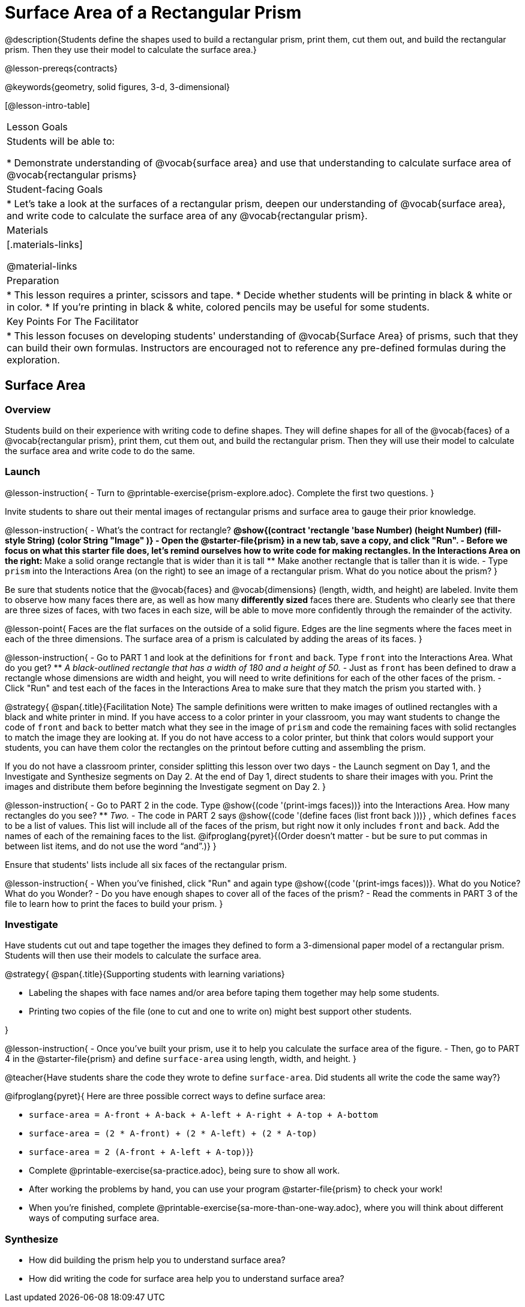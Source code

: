 = Surface Area of a Rectangular Prism

@description{Students define the shapes used to build a rectangular prism, print them, cut them out, and build the rectangular prism. Then they use their model to calculate the surface area.}

@lesson-prereqs{contracts}

@keywords{geometry, solid figures, 3-d, 3-dimensional}

[@lesson-intro-table]
|===

| Lesson Goals
| Students will be able to:

* Demonstrate understanding of @vocab{surface area} and use that understanding to calculate surface area of @vocab{rectangular prisms}

| Student-facing Goals
|
* Let's take a look at the surfaces of a rectangular prism, deepen our understanding of @vocab{surface area}, and write code to calculate the surface area of any @vocab{rectangular prism}.

| Materials
|[.materials-links]

@material-links

| Preparation
|
* This lesson requires a printer, scissors and tape.
* Decide whether students will be printing in black & white or in color.
* If you're printing in black & white, colored pencils may be useful for some students.

| Key Points For The Facilitator
|
* This lesson focuses on developing students' understanding of @vocab{Surface Area} of prisms, such that they can build their own formulas. Instructors are encouraged not to reference any pre-defined formulas during the exploration.
|===

== Surface Area

=== Overview
Students build on their experience with writing code to define shapes.  They will define shapes for all of the @vocab{faces} of a @vocab{rectangular prism}, print them, cut them out, and build the rectangular prism. Then they will use their model to calculate the surface area and write code to do the same.

=== Launch
@lesson-instruction{
- Turn to @printable-exercise{prism-explore.adoc}. Complete the first two questions.
}

Invite students to share out their mental images of rectangular prisms and surface area to gauge their prior knowledge.

@lesson-instruction{
- What's the contract for rectangle?
** @show{(contract 'rectangle '((base Number) (height Number) (fill-style String) (color String)) "Image" )}
- Open the @starter-file{prism} in a new tab, save a copy, and click "Run".
- Before we focus on what this starter file does, let's remind ourselves how to write code for making rectangles. In the Interactions Area on the right:
** Make a solid orange rectangle that is wider than it is tall 
** Make another rectangle that is taller than it is wide.
- Type `prism` into the Interactions Area (on the right) to see an image of a rectangular prism. What do you notice about the prism?
}

Be sure that students notice that the @vocab{faces} and @vocab{dimensions} (length, width, and height) are labeled. Invite them to observe how many faces there are, as well as how many *differently sized* faces there are. Students who clearly see that there are three sizes of faces, with two faces in each size, will be able to move more confidently through the remainder of the activity.

@lesson-point{
Faces are the flat surfaces on the outside of a solid figure. Edges are the line segments where the faces meet in each of the three dimensions. The surface area of a prism is calculated by adding the areas of its faces.
}

@lesson-instruction{
- Go to PART 1 and look at the definitions for `front` and `back`. Type `front` into the Interactions Area. What do you get?
** _A black-outlined rectangle that has a width of 180 and a height of 50._
- Just as `front` has been defined to draw a rectangle whose dimensions are width and height, you will need to write definitions for each of the other faces of the prism.
- Click "Run" and test each of the faces in the Interactions Area to make sure that they match the prism you started with.
}

@strategy{
@span{.title}{Facilitation Note}
The sample definitions were written to make images of outlined rectangles with a black and white printer in mind.  If you have access to a color printer in your classroom, you may want students to change the code of `front` and `back` to better match what they see in the image of `prism` and code the remaining faces with solid rectangles to match the image they are looking at. If you do not have access to a color printer, but think that colors would support your students, you can have them color the rectangles on the printout before cutting and assembling the prism.

If you do not have a classroom printer, consider splitting this lesson over two days - the Launch segment on Day 1, and the Investigate and Synthesize segments on Day 2. At the end of Day 1, direct students to share their images with you. Print the images and distribute them before beginning the Investigate segment on Day 2.
}

@lesson-instruction{
- Go to PART 2 in the code. Type @show{(code '(print-imgs faces))} into the Interactions Area.  How many rectangles do you see?
** _Two._
- The code in PART 2 says @show{(code '(define faces (list front back )))} , which defines `faces` to be a list of values. This list will include all of the faces of the prism, but right now it only includes `front` and `back`. Add the names of each of the remaining faces to the list. @ifproglang{pyret}{(Order doesn't matter - but be sure to put commas in between list items, and do not use the word “and”.)}
}

Ensure that students' lists include all six faces of the rectangular prism.

@lesson-instruction{
- When you've finished, click "Run" and again type @show{(code '(print-imgs faces))}.
What do you Notice? What do you Wonder?
- Do you have enough shapes to cover all of the faces of the prism?
- Read the comments in PART 3 of the file to learn how to print the faces to build your prism.
}

=== Investigate

Have students cut out and tape together the images they defined to form a 3-dimensional paper model of a rectangular prism. Students will then use their models to calculate the surface area.

@strategy{
@span{.title}{Supporting students with learning variations}

- Labeling the shapes with face names and/or area before taping them together may help some students.
- Printing two copies of the file (one to cut and one to write on) might best support other students.

}

@lesson-instruction{
- Once you've built your prism, use it to help you calculate the surface area of the figure.
- Then, go to PART 4 in the @starter-file{prism} and define `surface-area` using length, width, and height.
}

@teacher{Have students share the code they wrote to define `surface-area`. Did students all write the code the same way?}

@ifproglang{pyret}{
Here are three possible correct ways to define surface area:

- `surface-area = A-front + A-back + A-left + A-right + A-top + A-bottom`
- `surface-area = (2 * A-front) + (2 * A-left) + (2 * A-top)`
- `surface-area = 2 (A-front + A-left + A-top)`}}

[.lesson-instruction]
- Complete @printable-exercise{sa-practice.adoc}, being sure to show all work.
- After working the problems by hand, you can use your program @starter-file{prism} to check your work!
- When you're finished, complete @printable-exercise{sa-more-than-one-way.adoc}, where you will think about different ways of computing surface area.

=== Synthesize

- How did building the prism help you to understand surface area?

- How did writing the code for surface area help you to understand surface area?


